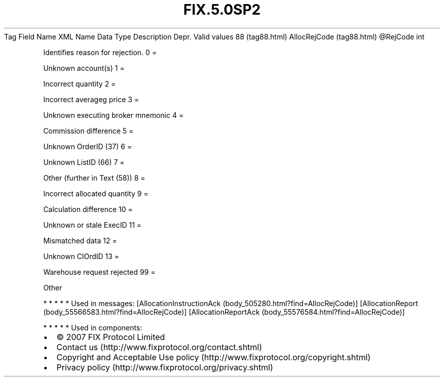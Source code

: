.TH FIX.5.0SP2 "" "" "Tag #88"
Tag
Field Name
XML Name
Data Type
Description
Depr.
Valid values
88 (tag88.html)
AllocRejCode (tag88.html)
\@RejCode
int
.PP
Identifies reason for rejection.
0
=
.PP
Unknown account(s)
1
=
.PP
Incorrect quantity
2
=
.PP
Incorrect averageg price
3
=
.PP
Unknown executing broker mnemonic
4
=
.PP
Commission difference
5
=
.PP
Unknown OrderID (37)
6
=
.PP
Unknown ListID (66)
7
=
.PP
Other (further in Text (58))
8
=
.PP
Incorrect allocated quantity
9
=
.PP
Calculation difference
10
=
.PP
Unknown or stale ExecID
11
=
.PP
Mismatched data
12
=
.PP
Unknown ClOrdID
13
=
.PP
Warehouse request rejected
99
=
.PP
Other
.PP
   *   *   *   *   *
Used in messages:
[AllocationInstructionAck (body_505280.html?find=AllocRejCode)]
[AllocationReport (body_55566583.html?find=AllocRejCode)]
[AllocationReportAck (body_55576584.html?find=AllocRejCode)]
.PP
   *   *   *   *   *
Used in components:

.PD 0
.P
.PD

.PP
.PP
.IP \[bu] 2
© 2007 FIX Protocol Limited
.IP \[bu] 2
Contact us (http://www.fixprotocol.org/contact.shtml)
.IP \[bu] 2
Copyright and Acceptable Use policy (http://www.fixprotocol.org/copyright.shtml)
.IP \[bu] 2
Privacy policy (http://www.fixprotocol.org/privacy.shtml)
